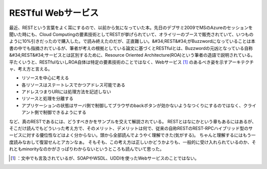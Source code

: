 ﻿RESTful Webサービス
##############################


最近、RESTという言葉をよく耳にするので、以前から気になっていた本。先日のデブサミ2009でMSのAzureのセッションを聞いた時にも、Cloud Computingの要素技術としてRESTが挙げられていて、オライリーのブースで販売されていて、いつものように10%引きだったので購入した。で読み終えたのだが、正直難しい。&#34;REST&#34;がBuzzwordになっていることは本書の中でも指摘されているが、筆者が考えの根拠としている論文に基づくとRESTfulとは、Buzzwordの元凶となっている自称&#34;REST&#34;サービスとは区別するために、Resource Oriented Architecture(ROA)という筆者の造語で説明されている。平たくいうと、RESTfulないしROA自体は特定の要素技術のことではなく、Webサービス [#]_ のあるべき姿を示すアーキテクチャ、考え方と言える。

* リソースを中心に考える
* 各リソースはステートレスでかつアドレス可能である

* アドレスつまりURIには処理方法を記述しない
* リソースと処理を分離する
* アプリケーションの状態はサーバ側で制御してブラウザのbackボタンが効かないようなつくりにするのではなく、クライアント側で制御できるようにする



など、真のRESTであるには、どうすべきかをサンプルを交えて解説されている。
RESTとはなにかという章もあるにはあるが、そこだけ読んでもどういった考え方で、そのメリット、デメリットは何で、従来の自称RESTのREST-RPCハイブリッド型のサービスに対する優位性などはよく分からない。頭から全部読んでようやく理解できた(気がする)。
ちゃんと理解するにはもう一度読みなおして復習せんとアカンなぁ。
そもそも、この考え方は正しいかどうかよりも、一般的に受け入れられているのか、それともminorityなのかがさっぱりわからないというところも読んでいて思った。

.. image:: http://ecx.images-amazon.com/images/I/51ojIhXBP3L._SL160_.jpg
   :alt: RESTful Webサービス




.. [#] ：文中でも言及されているが、SOAPやWSDL、UDDIを使ったWebサービスのことではない。



.. author:: mkouhei
.. categories:: Book, 
.. tags::
.. comments::


